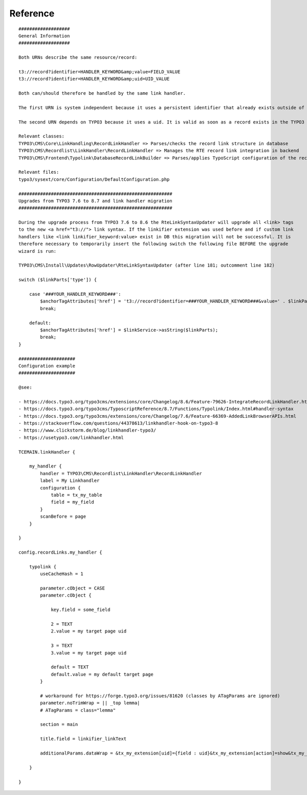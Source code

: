 .. ==================================================
.. FOR YOUR INFORMATION
.. --------------------------------------------------
.. -*- coding: utf-8 -*- with BOM.

Reference
---------
::

    ###################
    General Information
    ###################

    Both URNs describe the same resource/record:

    t3://record?identifier=HANDLER_KEYWORD&amp;value=FIELD_VALUE
    t3://record?identifier=HANDLER_KEYWORD&amp;uid=UID_VALUE

    Both can/should therefore be handled by the same link handler.

    The first URN is system independent because it uses a persistent identifier that already exists outside of TYPO3.

    The second URN depends on TYPO3 because it uses a uid. It is valid as soon as a record exists in the TYPO3 system.

    Relevant classes:
    TYPO3\CMS\Core\LinkHandling\RecordLinkHandler => Parses/checks the record link structure in database
    TYPO3\CMS\Recordlist\LinkHandler\RecordLinkHandler => Manages the RTE record link integration in backend
    TYPO3\CMS\Frontend\Typolink\DatabaseRecordLinkBuilder => Parses/applies TypoScript configuration of the record link

    Relevant files:
    typo3/sysext/core/Configuration/DefaultConfiguration.php

    #########################################################
    Upgrades from TYPO3 7.6 to 8.7 and link handler migration
    #########################################################

    During the upgrade process from TYPO3 7.6 to 8.6 the RteLinkSyntaxUpdater will upgrade all <link> tags
    to the new <a href="t3://"> link syntax. If the linkifier extension was used before and if custom link
    handlers like <link linkifier_keyword:value> exist in DB this migration will not be successful. It is
    therefore necessary to temporarily insert the following switch the following file BEFORE the upgrade
    wizard is run:

    TYPO3\CMS\Install\Updates\RowUpdater\RteLinkSyntaxUpdater (after line 181; outcomment line 182)

    switch ($linkParts['type']) {

        case '###YOUR_HANDLER_KEYWORD###':
            $anchorTagAttributes['href'] = 't3://record?identifier=###YOUR_HANDLER_KEYWORD###&value=' . $linkParts['value'];
            break;

        default:
            $anchorTagAttributes['href'] = $linkService->asString($linkParts);
            break;
    }

    #####################
    Configuration example
    #####################

    @see:

    - https://docs.typo3.org/typo3cms/extensions/core/Changelog/8.6/Feature-79626-IntegrateRecordLinkHandler.html
    - https://docs.typo3.org/typo3cms/TyposcriptReference/8.7/Functions/Typolink/Index.html#handler-syntax
    - https://docs.typo3.org/typo3cms/extensions/core/Changelog/7.6/Feature-66369-AddedLinkBrowserAPIs.html
    - https://stackoverflow.com/questions/44378613/linkhandler-hook-on-typo3-8
    - https://www.clickstorm.de/blog/linkhandler-typo3/
    - https://usetypo3.com/linkhandler.html

    TCEMAIN.linkHandler {

        my_handler {
            handler = TYPO3\CMS\Recordlist\LinkHandler\RecordLinkHandler
            label = My Linkhandler
            configuration {
                table = tx_my_table
                field = my_field
            }
            scanBefore = page
        }

    }

    config.recordLinks.my_handler {

        typolink {
            useCacheHash = 1

            parameter.cObject = CASE
            parameter.cObject {

                key.field = some_field

                2 = TEXT
                2.value = my target page uid

                3 = TEXT
                3.value = my target page uid

                default = TEXT
                default.value = my default target page
            }

            # workaround for https://forge.typo3.org/issues/81620 (classes by ATagParams are ignored)
            parameter.noTrimWrap = || _top lemma|
            # ATagParams = class="lemma"

            section = main

            title.field = linkifier_linkText

            additionalParams.dataWrap = &tx_my_extension[uid]={field : uid}&tx_my_extension[action]=show&tx_my_extension[controller]=MyController

        }

    }
